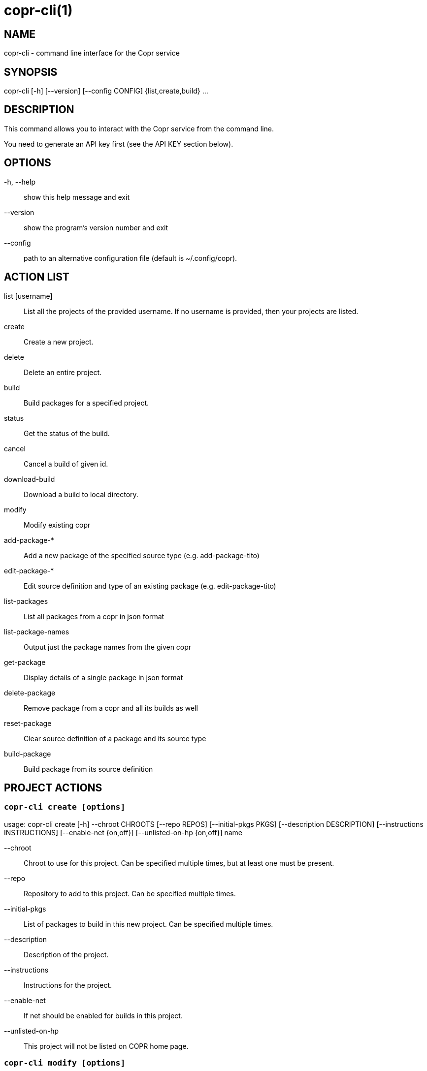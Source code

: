 copr-cli(1)
==========
:man source:  copr
:man manual:  COPR

NAME
----
copr-cli - command line interface for the Copr service


SYNOPSIS
--------
copr-cli [-h] [--version] [--config CONFIG] {list,create,build} ...

DESCRIPTION
-----------

This command allows you to interact with the Copr service from the command line.

You need to generate an API key first (see the API KEY section below).

OPTIONS
-------

-h, --help::
show this help message and exit

--version::
show the program's version number and exit

--config::
path to an alternative configuration file (default is ~/.config/copr).


ACTION LIST
-----------

list [username]::
List all the projects of the provided username. If no username is provided,
then your projects are listed.

create::
Create a new project.

delete::
Delete an entire project.

build::
Build packages for a specified project.

status::
Get the status of the build.

cancel::
Cancel a build of given id.

download-build::
Download a build to local directory.

modify::
Modify existing copr

add-package-*::
Add a new package of the specified source type (e.g. add-package-tito)

edit-package-*::
Edit source definition and type of an existing package (e.g. edit-package-tito)

list-packages::
List all packages from a copr in json format

list-package-names::
Output just the package names from the given copr

get-package::
Display details of a single package in json format

delete-package::
Remove package from a copr and all its builds as well

reset-package::
Clear source definition of a package and its source type

build-package::
Build package from its source definition


PROJECT ACTIONS
---------------

`copr-cli create [options]`
~~~~~~~~~~~~~~~~~~~~~~~~~~~

usage: copr-cli create [-h] --chroot CHROOTS [--repo REPOS]
                       [--initial-pkgs PKGS]
                       [--description DESCRIPTION]
                       [--instructions INSTRUCTIONS]
                       [--enable-net {on,off}]
                       [--unlisted-on-hp {on,off}]
                       name

--chroot::
Chroot to use for this project. Can be specified multiple times, but at least one must be present.

--repo::
Repository to add to this project. Can be specified multiple times.

--initial-pkgs::
List of packages to build in this new project. Can be specified multiple times.

--description::
Description of the project.

--instructions::
Instructions for the project.

--enable-net::
If net should be enabled for builds in this project.

--unlisted-on-hp::
This project will not be listed on COPR home page.


`copr-cli modify [options]`
~~~~~~~~~~~~~~~~~~~~~~~~~~

usage: copr-cli modify [-h] [--repo REPOS]
                       [--description DESCRIPTION]
                       [--instructions INSTRUCTIONS]
                       [--disable_createrepo DISABLE_CREATEREPO]
                       [--enable-net {on,off}]
                       [--unlisted-on-hp {on,off}]
                       name

Alters only specified project property.

--repo::
Repository to add to this project. Can be specified multiple times.

--description::
Description of the project.

--instructions::
Instructions for the project.

--disable_createrepo::
Disables automatic repository metadata generation. Accepted values for DISABLE_CREATEREPO: true/false.

--enable-net::
If net should be enabled for builds in this project.

--unlisted-on-hp::
This project will not be listed on COPR home page.


BUILD ACTIONS
-------------

`copr-cli build [options]`
~~~~~~~~~~~~~~~~~~~~~~~~~~

usage: copr-cli build [-h] [-r, --chroot CHROOTS] [--memory MEMORY] [--timeout TIMEOUT] [--nowait]
                      [--background]
                      project PKG [PKG ...]

-r, --chroot::
If you don't need this build for all the project's chroots. You can use it several times for each chroot you need.

--memory::
Override memory for this build. This is actually not used and it have no effect.

--timeout::
Override timeout for this build. This is actually not used and it have no effect.

--nowait::
Don't wait for build completion.

--background::
Run the build at a lower priority.

project::
The project build the package in. This can be a simple name of some of
your projects. Alternatively, you can specify it as username/project or
@groupname/project. This way you can build into the project of another
user or group, provided you have the permissions to do so.

PKG::
This can be either file on your local workstation or URL of the package to build. When URL is used, then the package must be placed on a public web or
ftp server. Note that you cannot combine local file paths and URLs in one command line and local-file builds are limited to the first specified PKG.
This limitation comes from the COPR API.


`copr-cli buildpypi [options]`
~~~~~~~~~~~~~~~~~~~~~~~~~~~~~~

usage: copr buildpypi [-h] [-r, --chroot CHROOTS] [--memory MEMORY] [--timeout TIMEOUT] [--nowait]
                      [--background]
                      [--pythonversions [VERSION [VERSION ...]]] [--packageversion PYPIVERSION]
                      --packagename PYPINAME
                      project

--pythonversions [VERSION [VERSION ...]]::
For what Python versions to build (by default: 3 2)

--packageversion PYPIVERSION::
Version of the PyPI package to be built (by default latest)

--packagename PYPINAME::
Name of the PyPI package to be built, required.


For the rest of the arguments, see `copr-cli build` command above.


`copr-cli buildtito [options]`
~~~~~~~~~~~~~~~~~~~~~~~~~~~~~~

usage: copr buildtito [-h] [--memory MEMORY] [--timeout TIMEOUT] [--nowait]
                      [--background]
                      [-r CHROOTS] [--git-url URL] [--git-dir DIRECTORY]
                      [--git-branch BRANCH] [--test]
                      project

--git-url URL::
Url to a project managed by Tito, required.

--git-dir DIRECTORY::
Relative path from Git root to directory containing .spec file.

--git-branch BRANCH::
Checokut specific branch on the repository.

--test::
To build from the last commit instead of the last release tag.


For the rest of the arguments, see `copr-cli build` command above.


`copr-cli buildmock [options]`
~~~~~~~~~~~~~~~~~~~~~~~~~~~~~~

usage: copr buildmock [-h] [--memory MEMORY] [--timeout TIMEOUT] [--nowait]
                      [--background]
                      [-r CHROOTS] [--scm-type TYPE] [--scm-url URL]
                      [--scm-branch BRANCH] [--spec FILE]
                      project

--scm-type TYPE::
Specify versioning tool, default is 'git'.

--scm-url URL::
Url to a project versioned by Git or SVN, required.

--scm-branch BRANCH::
Checokut specific branch on the repository.

--spec FILE::
Relative path from SCM root to .spec file, required.


For the rest of the arguments, see `copr-cli build` command above.


`copr-cli download-build [options]`
~~~~~~~~~~~~~~~~~~~~~~~~~~~~~~~~~~~

usage: copr-cli download-build [-h] [-d, --dest DESTINATION]
                               [-r, --chroot CHROOT]
                               build_id

build_id::
Download built packages for build identified by build_id.

-d, --dest::

-r, --chroot::
Fetch only selected chroots. Can be specified multiple times.\


EXAMPLES
--------

 copr-cli build myproject some.src.rpm
 copr-cli build someone_else/project some.src.rpm
 copr-cli build -r fedora-24-x86_64 -r fedora-24-i386 "@somegroup/project" some.src.rpm


PACKAGE ACTIONS
---------------

`copr-cli add-package-tito [options]`
~~~~~~~~~~~~~~~~~~~~~~~~~~~~~~~~~~~~~
usage: copr add-package-tito [-h] --git-url URL [--git-dir DIRECTORY]
                             [--git-branch BRANCH] [--test {on,off}] --name
                             PKGNAME [--webhook-rebuild {on,off}]
                             project

Add package of 'Tito' source type.

--git-url URL::
URL to a project managed by Tito

--git-dir DIRECTORY::
Relative path from Git root to directory containing .spec file

--git-branch BRANCH::   
Git branch that you want to build from

--test {on,off}::
Build the last commit instead of the last release tag

--name PKGNAME::
Name of the package to be edited or created

--webhook-rebuild {on,off}::
Enable auto-rebuilding.


`copr-cli edit-package-tito [options]`
~~~~~~~~~~~~~~~~~~~~~~~~~~~~~~~~~~~~~

usage: copr edit-package-tito [-h] --git-url URL [--git-dir DIRECTORY]
                              [--git-branch BRANCH] [--test {on,off}] --name
                              PKGNAME [--webhook-rebuild {on,off}]
                              project

Edit source definition and type of an existing package. Options are shared with add-package-tito.


`copr-cli add-package-pypi [options]`
~~~~~~~~~~~~~~~~~~~~~~~~~~~~~~~~~~~~~

usage: copr add-package-pypi [-h] [--pythonversions [VERSION [VERSION ...]]]
                             [--packageversion PYPIVERSION] --packagename
                             PYPINAME --name PKGNAME
                             [--webhook-rebuild {on,off}]
                             project

Add package of 'PyPI' source type.

--pythonversions [VERSION [VERSION ...]]::
For what Python versions to build (by default: 3 2)

--packageversion PYPIVERSION::
Version of the PyPI package to be built (by default latest)

--packagename PYPINAME::
Name of the PyPI package to be built, required

--name PKGNAME::
Name of the package to be edited or created

--webhook-rebuild {on,off}::
Enable auto-rebuilding


`copr-cli edit-package-pypi [options]`
~~~~~~~~~~~~~~~~~~~~~~~~~~~~~~~~~~~~~

usage: copr edit-package-pypi [-h] [--pythonversions [VERSION [VERSION ...]]]
                             [--packageversion PYPIVERSION] --packagename
                             PYPINAME --name PKGNAME
                             [--webhook-rebuild {on,off}]
                             project

Edit source definition and type of an existing package. Options are shared with add-package-pypi.


`copr-cli add-package-mockscm [options]`
~~~~~~~~~~~~~~~~~~~~~~~~~~~~~~~~~~~~~~~

usage: copr add-package-mockscm [-h] [--scm-type TYPE] [--scm-url URL]
                                [--scm-branch BRANCH] [--spec FILE] --name
                                PKGNAME [--webhook-rebuild {on,off}]
                                project

Add package of 'MockSCM' source type.

--scm-type TYPE::
Specify versioning tool, default is 'git'

--scm-url URL::
Url to a project versioned by Git or SVN, required

--scm-branch BRANCH::
Branch in the target repository to build from

--spec FILE::
Relative path from SCM root to .spec file, required

--name PKGNAME::
Name of the package to be edited or created

--webhook-rebuild {on,off}::
Enable auto-rebuilding


`copr-cli edit-package-mockscm [options]`
~~~~~~~~~~~~~~~~~~~~~~~~~~~~~~~~~~~~~~~~~

usage: copr edit-package-mockscm [-h] [--scm-type TYPE] [--scm-url URL]
                                [--scm-branch BRANCH] [--spec FILE] --name
                                PKGNAME [--webhook-rebuild {on,off}]
                                project

Edit source definition and type of an existing package. Options are shared with add-package-mockscm.


`copr-cli add-package-rubygems [options]`
~~~~~~~~~~~~~~~~~~~~~~~~~~~~~~~~~~~~~~~~~
usage: copr add-package-rubygems [-h] [--gem GEM] --name PKGNAME
                                 [--webhook-rebuild {on,off}]
                                 project

Add package of 'RubyGems' source type.

--gem GEM::
Specify gem name

--name PKGNAME::
Name of the package to be edited or created

--webhook-rebuild {on,off}::
Enable auto-rebuilding


`copr-cli edit-package-rubygems [options]`
~~~~~~~~~~~~~~~~~~~~~~~~~~~~~~~~~~~~~~~~~
usage: copr edit-package-rubygems [-h] [--gem GEM] --name PKGNAME
                                 [--webhook-rebuild {on,off}]
                                 project

Edit source definition and type of an existing package. Options are shared with add-package-rubygems.


`copr-cli list-packages [options]`
~~~~~~~~~~~~~~~~~~~~~~~~~~~~~~~~~~
usage: copr list-packages [-h] [--with-latest-build]
                          [--with-latest-succeeded-build] [--with-all-builds]
                          project

Lists all packages in the given project in json format.

--with-latest-build::   
Also display data related to the latest build for each package.

--with-latest-succeeded-build::
Also display data related to the latest succeeded build for each package.

--with-all-builds::     
Also display data related to the builds for each package.


`copr-cli list-package-names [options]`
~~~~~~~~~~~~~~~~~~~~~~~~~~~~~~~~~~~~~~~
usage: copr list-package-names [-h] project

Only list package names in the given project line by line.


`copr-cli get-package [options]`
~~~~~~~~~~~~~~~~~~~~~~~~~~~~~~~~
usage: copr get-package [-h] --name PKGNAME [--with-latest-build]
                        [--with-latest-succeeded-build] [--with-all-builds]
                        project

Similar to list-packages but returns just a single package directly as json structure (not wrapped in a list).


`copr-cli delete-package [options]`
~~~~~~~~~~~~~~~~~~~~~~~~~~~~~~~~~~~
usage: copr delete-package [-h] --name PKGNAME project

Deletes package and all its builds from the given project.


`copr-cli reset-package [options]`
~~~~~~~~~~~~~~~~~~~~~~~~~~~~~~~~~~~
usage: copr reset-package [-h] --name PKGNAME project

Clears default source of a package and its source type (all the package settings are lost after invoking this!). 


`copr-cli build-package [options]`
~~~~~~~~~~~~~~~~~~~~~~~~~~~~~~~~~~~
usage: copr build-package [-h] [--memory MEMORY] [--timeout TIMEOUT]
                          [--nowait] [-r CHROOTS] --name PKGNAME
                          project

Creates a new build of the given package from its source definition.

--name PKGNAME::
Name of a package to be built


For the rest of the arguments, see `copr-cli build` command above.


EXAMPLES
--------
  copr-cli add-package-tito myproject --name pkgname --git-url http://github.com/clime/example.git --test on

  copr-cli get-package myproject --name pkgname

  copr-cli build-package myproject --name pkgname --nowait --timeout 10000 -r fedora-23-x86_64

  copr-cli delete-package myproject --name pkgname


EXIT STATUS
-----------
Normally, the exit code is 0 when everything goes well. But if not, we could get:
1 - Bad request like wrong project name, insufficient rights etc.
    Also might happen when user interrupts the operation when they shouldn't.
2 - Wrong arguments given.
3 - Bad or no configuration.
4 - Build fails when Cli is waiting for the result.
5 - Communication error between Cli and server.
    This issue probably means bug and should be reported.


API KEY
-------

Visit the page https://copr.fedoraproject.org/api/ to obtain an API token.
This token must be saved in the file `~/.config/copr` in the following
format:

 [copr-cli]
 username = msuchy
 login = Y57wcg==##fkfaxbkjhuoiebfafadl
 token = vbfseelqdebzedukgombekmuvbkqwo
 copr_url = https://copr.fedoraproject.org

Be aware that API tokens have an expiration date. The expiration date for
your token is listed on the /api page.

USING DIFFERENT COPR INSTANCE
-----------------------------

If you plan to run `copr` client against non-default Copr instance, the API
token is available on the http://YOUR.COPR.URL/api/ page.  You can either
replace your default `~/.config/copr` configuration file, or rather use
alternative file with a shell alias

    alias your_copr='copr --config ~/.config/your-copr'

inserted into your profile.


AUTHORS
-------
Miroslav Suchý <msuchy@redhat.com>, clime <clime@redhat.com>
